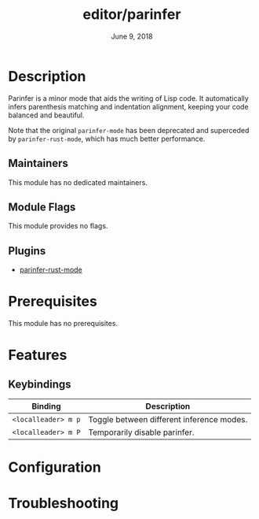 #+TITLE:   editor/parinfer
#+DATE:    June 9, 2018
#+SINCE:   v2.1
#+STARTUP: inlineimages nofold

* Table of Contents :TOC_3:noexport:
- [[#description][Description]]
  - [[#maintainers][Maintainers]]
  - [[#module-flags][Module Flags]]
  - [[#plugins][Plugins]]
- [[#prerequisites][Prerequisites]]
- [[#features][Features]]
  - [[#keybindings][Keybindings]]
- [[#configuration][Configuration]]
- [[#troubleshooting][Troubleshooting]]

* Description

Parinfer is a minor mode that aids the writing of Lisp code. It automatically
infers parenthesis matching and indentation alignment, keeping your code
balanced and beautiful.

Note that the original =parinfer-mode= has been deprecated and superceded by
=parinfer-rust-mode=, which has much better performance.

** Maintainers

This module has no dedicated maintainers.

** Module Flags

This module provides no flags.

** Plugins

+ [[https://github.com/justinbarclay/parinfer-rust-mode][parinfer-rust-mode]]

* Prerequisites

This module has no prerequisites.

* Features

** Keybindings

| Binding           | Description                               |
|-------------------+-------------------------------------------|
| ~<localleader> m p~ | Toggle between different inference modes. |
| ~<localleader> m P~ | Temporarily disable parinfer.             |

* Configuration
# How to configure this module, including common problems and how to address them.

* Troubleshooting
# Common issues and their solution, or places to look for help.
